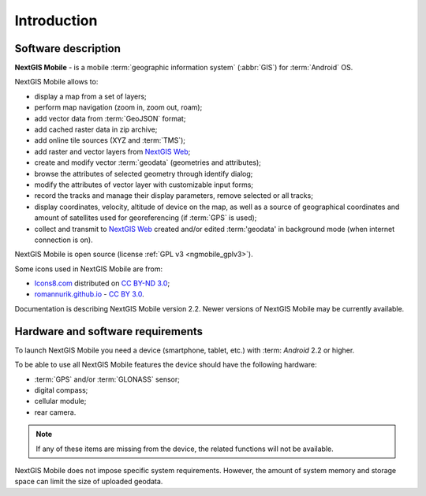 .. sectionauthor:: Dmitry Baryshnikov <dmitry.baryshnikov@nextgis.ru>

.. _ngmob_intro:

Introduction
=============

.. _ngmob_purpose:

Software description
------------------------

**NextGIS Mobile** - is a mobile :term:`geographic information system` (:abbr:`GIS`) for :term:`Android` OS.

NextGIS Mobile allows to:

* display a map from a set of layers;
* perform map navigation (zoom in, zoom out, roam);
* add vector data from :term:`GeoJSON` format;
* add cached raster data in zip archive;
* add online tile sources (XYZ and :term:`TMS`);
* add raster and vector layers from `NextGIS Web <http://nextgis.com/nextgis-web/>`_;
* create and modify vector :term:`geodata` (geometries and attributes);
* browse the attributes of selected geometry through identify dialog;
* modify the attributes of vector layer with customizable input forms;
* record the tracks and manage their display parameters, remove selected or all tracks;
* display coordinates, velocity, altitude of device on the map, as well as a source of geographical coordinates and amount of satellites used for georeferencing (if :term:`GPS` is used);
* collect and transmit to `NextGIS Web <http://nextgis.com/nextgis-web/>`_ created and/or edited :term:'geodata' in background mode (when internet connection is on).

NextGIS Mobile is open source
(license :ref:`GPL v3 <ngmobile_gplv3>`).

Some icons used in NextGIS Mobile are from:

* `Icons8.com <http://icons8.com/android-icons>`_ distributed on `CC BY-ND 3.0 <http://creativecommons.org/licenses/by-nd/3.0/>`_;
* `romannurik.github.io <http://romannurik.github.io/AndroidAssetStudio/icons-launcher.html>`_ - `CC BY 3.0 <http://creativecommons.org/licenses/by/3.0/>`_.

.. only:: latex

   This documentation is distributed under Creative Commons license
	**"Attribution-NoDerivs" ("Attribution - without derivative works") СC BY-ND**
   
   .. image:: _static/cc_by.png  

Documentation is describing NextGIS Mobile version 2.2. Newer versions of NextGIS Mobile may be currently available.

 
.. _ngmobile_launch_conditions:

Hardware and software requirements
-------------------------------------

To launch NextGIS Mobile you need a device (smartphone, tablet, etc.) with :term: `Android` 2.2 or higher.

To be able to use all NextGIS Mobile features the device should have the following hardware:

* :term:`GPS` and/or :term:`GLONASS` sensor;
* digital compass;
* cellular module;
* rear camera.

.. note::

   If any of these items are missing from the device, the related functions will not be available.

NextGIS Mobile does not impose specific system requirements. However, the amount of system memory and storage space can limit the size of uploaded geodata.
